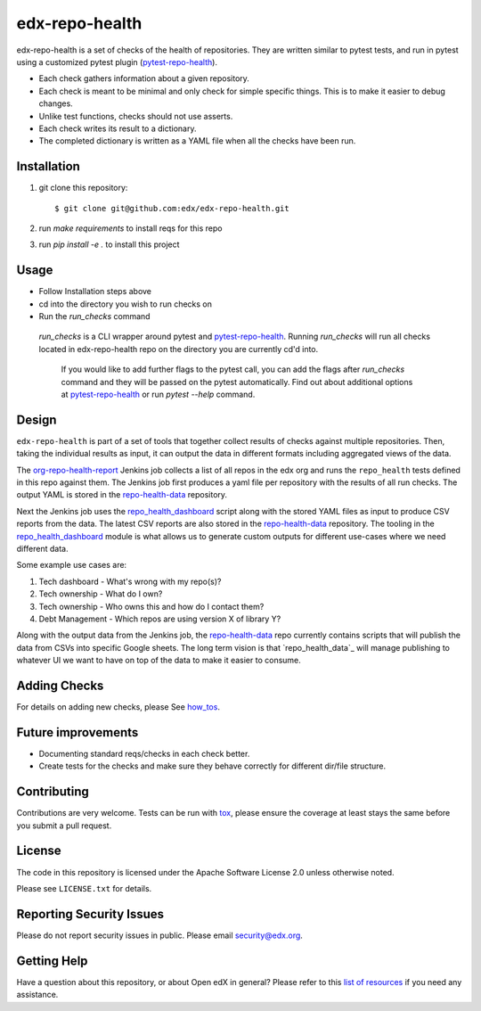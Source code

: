 ==================
edx-repo-health
==================

edx-repo-health is a set of checks of the health of repositories.  They are written similar to pytest tests, and run in pytest using a customized pytest plugin (`pytest-repo-health`_).

- Each check gathers information about a given repository.
- Each check is meant to be minimal and only check for simple specific things. This is to make it easier to debug changes.
- Unlike test functions, checks should not use asserts.
- Each check writes its result to a dictionary.
- The completed dictionary is written as a YAML file when all the checks have
  been run.

Installation
------------

1. git clone this repository::

   $ git clone git@github.com:edx/edx-repo-health.git

2. run `make requirements` to install reqs for this repo
3. run `pip install -e .` to install this project

Usage
-----

- Follow Installation steps above
- cd into the directory you wish to run checks on
- Run the `run_checks` command

 `run_checks` is a CLI wrapper around pytest and pytest-repo-health_. Running `run_checks` will run all checks located in edx-repo-health repo on the directory you are currently cd'd into.

  If you would like to add further flags to the pytest call, you can add the flags after `run_checks` command and they will be passed on the pytest automatically. Find out about additional options at pytest-repo-health_ or run `pytest --help` command.

Design
------

``edx-repo-health`` is part of a set of tools that together collect results of checks against multiple repositories. Then, taking the individual results as input, it can output the data in different formats including aggregated views of the data.

The `org-repo-health-report`_ Jenkins job collects a list of all repos in the edx org and runs the ``repo_health`` tests defined in this repo against them.  The Jenkins job first produces a yaml file per repository with the results of all run checks.  The output YAML is stored in the `repo-health-data`_ repository.

Next the Jenkins job uses the `repo_health_dashboard`_ script along with the stored YAML files as input to produce CSV reports from the data.  The latest CSV reports are also stored in the `repo-health-data`_ repository. The tooling in the `repo_health_dashboard`_ module is what allows us to generate custom outputs for different use-cases where we need different data.

Some example use cases are:

#. Tech dashboard - What's wrong with my repo(s)?
#. Tech ownership - What do I own?
#. Tech ownership - Who owns this and how do I contact them?
#. Debt Management - Which repos are using version X of library Y?

Along with the output data from the Jenkins job, the `repo-health-data`_ repo currently contains scripts that will publish the data from CSVs into specific Google sheets. The long term vision is that `repo_health_data`_ will manage publishing to whatever UI we want to have on top of the data to make it easier to consume.

.. _org-repo-health-report: https://github.com/edx/jenkins-job-dsl-internal/blob/master/jobs/tools-edx-jenkins.edx.org/createRepoHealthJobs.groovy
.. _repo_health_dashboard: https://github.com/edx/edx-repo-health/blob/master/repo_health_dashboard/repo_health_dashboard.py
.. _repo-health-data: https://github.com/edx/repo-health-data


Adding Checks
-------------

For details on adding new checks, please See `how_tos`_.

Future improvements
-------------------

- Documenting standard reqs/checks in each check better.

- Create tests for the checks and make sure they behave correctly for different dir/file structure.


Contributing
------------

Contributions are very welcome. Tests can be run with `tox`_, please ensure
the coverage at least stays the same before you submit a pull request.


License
-------

The code in this repository is licensed under the Apache Software License 2.0 unless
otherwise noted.

Please see ``LICENSE.txt`` for details.


Reporting Security Issues
-------------------------

Please do not report security issues in public. Please email security@edx.org.


Getting Help
------------

Have a question about this repository, or about Open edX in general?  Please
refer to this `list of resources`_ if you need any assistance.

.. _list of resources: https://open.edx.org/getting-help
.. _pytest-repo-health: https://github.com/edx/pytest-repo-health
.. _how_tos: https://github.com/edx/edx-repo-health/blob/master/docs/how_tos/add_checks.rst
.. _`file an issue`: https://github.com/edx/edx-repo-health/issues
.. _`pytest`: https://github.com/pytest-dev/pytest
.. _`tox`: https://tox.readthedocs.io/en/latest/
